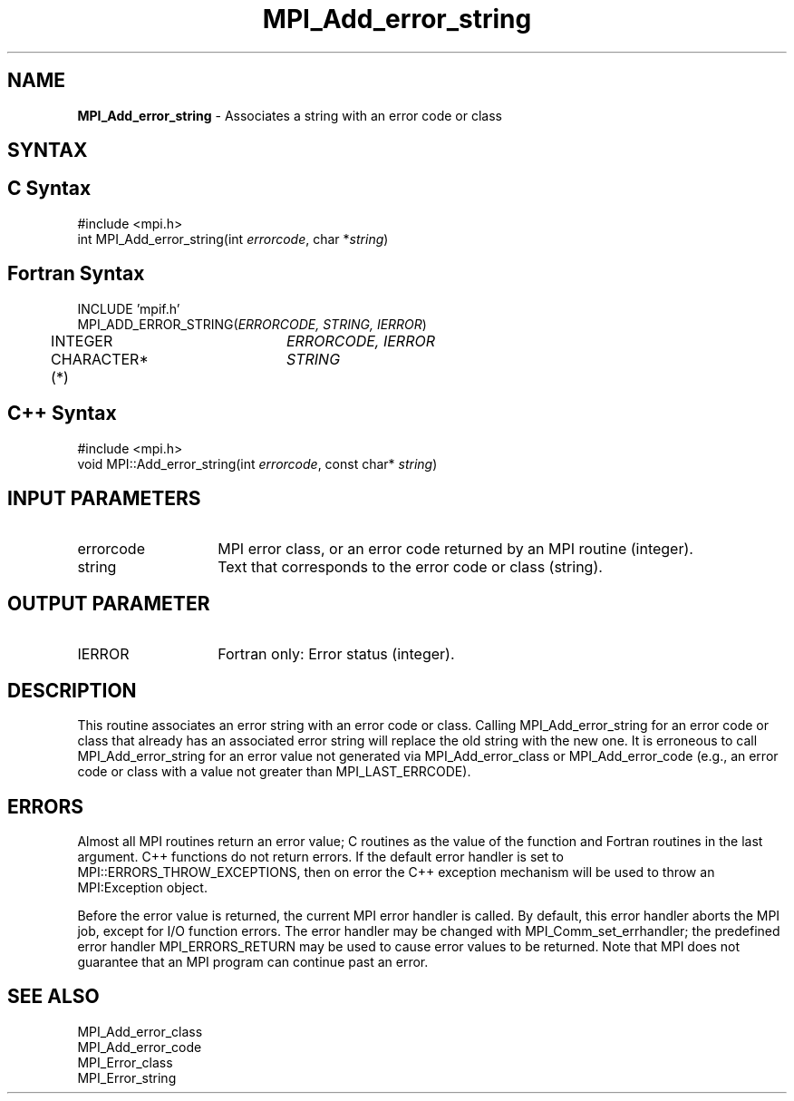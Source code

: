 .\" Copyright 2006-2008 Sun Microsystems, Inc.
.\" Copyright (c) 1996 Thinking Machines Corporation
.TH MPI_Add_error_string 3 "Mar 16, 2011" "1.5.3" "Open MPI"

.SH NAME
.nf
\fBMPI_Add_error_string\fP \- Associates a string with an error code or class

.fi
.SH SYNTAX
.ft R

.SH C Syntax
.nf
#include <mpi.h>
int MPI_Add_error_string(int \fIerrorcode\fP, char *\fIstring\fP)

.fi
.SH Fortran Syntax
.nf
INCLUDE 'mpif.h'
MPI_ADD_ERROR_STRING(\fIERRORCODE, STRING, IERROR\fP)
	INTEGER		\fIERRORCODE, IERROR\fP
	CHARACTER*(*)	\fISTRING\fP 

.fi
.SH C++ Syntax
.nf
#include <mpi.h>
void MPI::Add_error_string(int \fIerrorcode\fP, const char* \fIstring\fP)

.fi
.SH INPUT PARAMETERS
.ft R
.TP 1.4i
errorcode
MPI error class, or an error code returned by an MPI routine (integer).
.ft R
.TP 1.4i
string
Text that corresponds to the error code or class (string).

.SH OUTPUT PARAMETER
.ft R
.TP 1.4i
IERROR
Fortran only: Error status (integer). 

.SH DESCRIPTION
.ft R
This routine associates an error string with an error code or
class. Calling MPI_Add_error_string for an error code or class that
already has an associated error string will replace the old string
with the new one. It is erroneous to call MPI_Add_error_string for an
error value not generated via MPI_Add_error_class or
MPI_Add_error_code (e.g., an error code or class with a value not
greater than MPI_LAST_ERRCODE).

.SH ERRORS
.ft R
Almost all MPI routines return an error value; C routines as
the value of the function and Fortran routines in the last argument. C++
functions do not return errors. If the default error handler is set to
MPI::ERRORS_THROW_EXCEPTIONS, then on error the C++ exception mechanism
will be used to throw an MPI:Exception object.
.sp
Before the error value is returned, the current MPI error handler is
called. By default, this error handler aborts the MPI job, except for
I/O function errors. The error handler may be changed with
MPI_Comm_set_errhandler; the predefined error handler MPI_ERRORS_RETURN
may be used to cause error values to be returned. Note that MPI does not
guarantee that an MPI program can continue past an error. 

.SH SEE ALSO
.ft R
.nf
MPI_Add_error_class
MPI_Add_error_code
MPI_Error_class
MPI_Error_string


